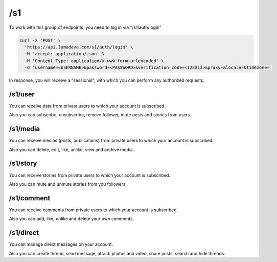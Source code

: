 /s1
======

To work with this group of endpoints, you need to log in via "/s1/auth/login"

.. code-block:: console

    curl -X 'POST' \
      'https://api.lamadava.com/s1/auth/login' \
      -H 'accept: application/json' \
      -H 'Content-Type: application/x-www-form-urlencoded' \
      -d 'username=<USERNAME>&password=<PASSWORD>&verification_code=<123213>&proxy=&locale=&timezone='

In response, you will receive a "sessionid", with which you can perform any authorized requests.

/s1/user
--------------

You can receive data from private users to which your account is subscribed.

Also you can subscribe, unsubscribe, remove follower, mute posts and stories from users.

/s1/media
--------------

You can receive medias (posts, publications) from private users to which your account is subscribed.

Also you can delete, edit, like, unlike, view and archive media.

/s1/story
--------------

You can receive stories from private users to which your account is subscribed.

Also you can mute and unmute stories from you followers.

/s1/comment
--------------

You can receive comments from private users to which your account is subscribed.

Also you can add, like, unlike and delete your own comments.

/s1/direct
--------------

You can manage direct messages on your account.

Also you can create thread, send message, attach photos and video, share posts, search and hide threads.
